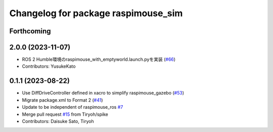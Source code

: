 ^^^^^^^^^^^^^^^^^^^^^^^^^^^^^^^^^^^^
Changelog for package raspimouse_sim
^^^^^^^^^^^^^^^^^^^^^^^^^^^^^^^^^^^^

Forthcoming
-----------

2.0.0 (2023-11-07)
------------------
* ROS 2 Humble環境のraspimouse_with_emptyworld.launch.pyを実装 (`#66 <https://github.com/rt-net/raspimouse_sim/issues/66>`_)
* Contributors: YusukeKato

0.1.1 (2023-08-22)
------------------
* Use DiffDriveController defined in xacro to simplify raspimouse_gazebo (`#53 <https://github.com/rt-net/raspimouse_sim/issues/53>`_)
* Migrate package.xml to Format 2 (`#41 <https://github.com/rt-net/raspimouse_sim/issues/41>`_)
* Update to be independent of raspimouse_ros `#7 <https://github.com/rt-net/raspimouse_sim/issues/7>`_
* Merge pull request `#15 <https://github.com/rt-net/raspimouse_sim/issues/15>`_ from Tiryoh/spike
* Contributors: Daisuke Sato, Tiryoh
